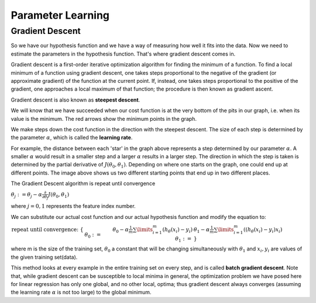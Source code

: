 .. _parameter_learning:

Parameter Learning
==================

Gradient Descent
----------------
So we have our hypothesis function and we have a way of measuring how well it fits into the data. Now we need to estimate the parameters in the hypothesis function. 
That's where gradient descent comes in.

Gradient descent is a first-order iterative optimization algorithm for finding the minimum of a function. 
To find a local minimum of a function using gradient descent, one takes steps proportional to the negative of the gradient (or approximate gradient) of the function at the current point. 
If, instead, one takes steps proportional to the positive of the gradient, one approaches a local maximum of that function; the procedure is then known as gradient ascent.

Gradient descent is also known as **steepest descent**.

.. image:: ../images/gradient_descent.png
    :align: center

We will know that we have succeeded when our cost function is at the very bottom of the pits in our graph, i.e. when its value is the minimum. 
The red arrows show the minimum points in the graph.

We make steps down the cost function in the direction with the steepest descent. The size of each step is determined by the parameter :math:`\alpha`, which is called the **learning rate**.

For example, the distance between each 'star' in the graph above represents a step determined by our parameter :math:`\alpha`. 
A smaller :math:`\alpha` would result in a smaller step and a larger :math:`\alpha` results in a larger step. 
The direction in which the step is taken is determined by the partial derivative of :math:`J(\theta_0,\theta_1)`. 
Depending on where one starts on the graph, one could end up at different points. The image above shows us two different starting points that end up in two different places.

The Gradient Descent algorithm is repeat until convergence

:math:`\theta_j := \theta_j - \alpha \frac{\partial}{\partial \theta_j} J(\theta_0, \theta_1)`

where :math:`j=0,1` represents the feature index number.

We can substitute our actual cost function and our actual hypothesis function and modify the equation to:

:math:`\begin{align*} \text{repeat until convergence: } \lbrace & \newline \theta_0 := & \theta_0 - \alpha \frac{1}{m} \sum\limits_{i=1}^{m}(h_\theta(x_{i}) - y_{i}) \newline \theta_1 := & \theta_1 - \alpha \frac{1}{m} \sum\limits_{i=1}^{m}\left((h_\theta(x_{i}) - y_{i}) x_{i}\right) \newline \rbrace& \end{align*}`

where m is the size of the training set, :math:`\theta_0` a constant that will be changing simultaneously with :math:`\theta_1` and :math:`x_{i}, y_{i}` are values of the given training set(data).

This method looks at every example in the entire training set on every step, and is called **batch gradient descent**. Note that, while gradient descent can be susceptible to local minima in general, the optimization problem we have posed here for linear regression has only one global, and no other local, optima; thus gradient descent always converges (assuming the learning rate :math:`\alpha` is not too large) to the global minimum.